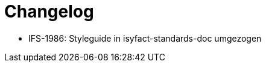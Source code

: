 [[changelog]]
= Changelog

// *Änderungen IsyFact 3.0.0*

// tag::release-3.0.0[]
- IFS-1986: Styleguide in isyfact-standards-doc umgezogen
// end::release-3.0.0[]
